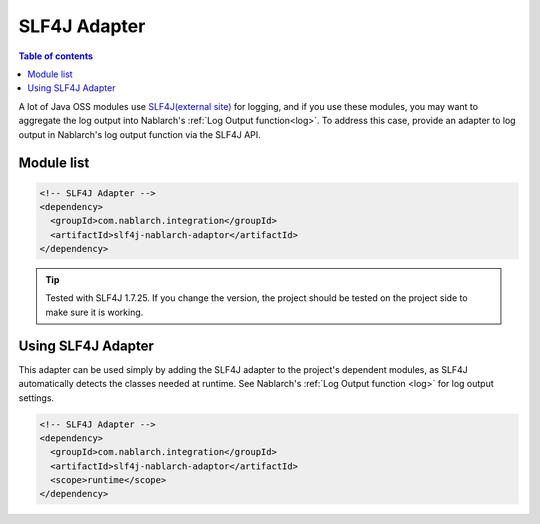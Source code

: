 .. _slf4j_adaptor:

SLF4J Adapter
==================================================

.. contents:: Table of contents
  :depth: 3
  :local:

A lot of Java OSS modules use `SLF4J(external site) <https://www.slf4j.org/>`_  for logging, and if you use these modules, you may want to aggregate the log output into Nablarch's :ref:`Log Output function<log>`.
To address this case, provide an adapter to log output in Nablarch's log output function via the SLF4J API.

Module list
--------------------------------------------------

.. code-block:: xml

  <!-- SLF4J Adapter -->
  <dependency>
    <groupId>com.nablarch.integration</groupId>
    <artifactId>slf4j-nablarch-adaptor</artifactId>
  </dependency>

.. tip::

  Tested with SLF4J 1.7.25.
  If you change the version, the project should be tested on the project side to make sure it is working.

Using SLF4J Adapter
--------------------------------------------------
This adapter can be used simply by adding the SLF4J adapter to the project's dependent modules, as SLF4J automatically detects the classes needed at runtime.
See Nablarch's :ref:`Log Output function <log>` for log output settings.

.. code-block:: xml

  <!-- SLF4J Adapter -->
  <dependency>
    <groupId>com.nablarch.integration</groupId>
    <artifactId>slf4j-nablarch-adaptor</artifactId>
    <scope>runtime</scope>
  </dependency>
